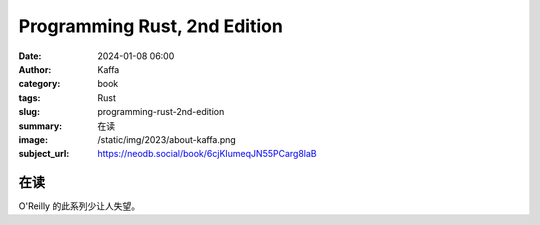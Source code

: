 Programming Rust, 2nd Edition
########################################################

:date: 2024-01-08 06:00
:author: Kaffa
:category: book
:tags: Rust
:slug: programming-rust-2nd-edition
:summary: 在读
:image: /static/img/2023/about-kaffa.png
:subject_url: https://neodb.social/book/6cjKIumeqJN55PCarg8laB

在读
====================

O'Reilly 的此系列少让人失望。

